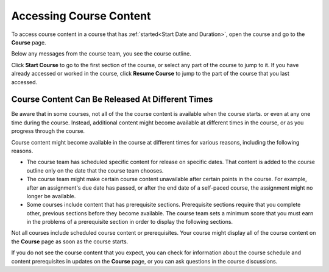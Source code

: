 .. _course_content_availability:

##########################
Accessing Course Content
##########################

To access course content in a course that has :ref:`started<Start Date and
Duration>`, open the course and go to the **Course** page.

Below any messages from the course team, you see the course outline.

.. image:: ../../shared/images/course_nav_outline_startcourse.png
  :width: 600
  :alt: The landing page of a course, showing the course outline and the Start
     Course button.

Click **Start Course** to go to the first section of the course, or select any
part of the course to jump to it. If you have already accessed or worked in
the course, click **Resume Course** to jump to the part of the course that you
last accessed.


********************************************************
Course Content Can Be Released At Different Times
********************************************************

Be aware that in some courses, not all of the the course content is available
when the course starts. or even at any one time during the course. Instead,
additional content might become available at different times in the course, or
as you progress through the course.

Course content might become available in the course at different times for
various reasons, including the following reasons.

* The course team has scheduled specific content for release on specific
  dates. That content is added to the course outline only on the date
  that the course team chooses.

* The course team might make certain course content unavailable after certain
  points in the course. For example, after an assignment's due date has
  passed, or after the end date of a self-paced course, the assignment might
  no longer be available.

* Some courses include content that has prerequisite sections. Prerequisite
  sections require that you complete other, previous sections before they
  become available. The course team sets a minimum score that you must earn in
  the problems of a prerequisite section in order to display the following
  sections.

Not all courses include scheduled course content or prerequisites. Your course
might display all of the course content on the **Course** page as soon as the
course starts.

If you do not see the course content that you expect, you can check for
information about the course schedule and content prerequisites in updates on
the **Course** page, or you can ask questions in the course discussions.
